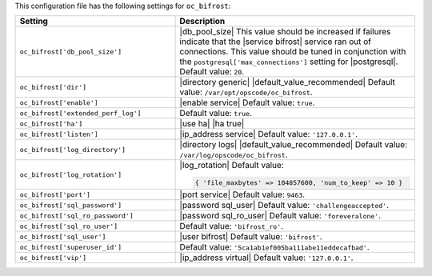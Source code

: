 .. The contents of this file are included in multiple topics.
.. This file should not be changed in a way that hinders its ability to appear in multiple documentation sets.

This configuration file has the following settings for ``oc_bifrost``:

.. list-table::
   :widths: 200 300
   :header-rows: 1

   * - Setting
     - Description
   * - ``oc_bifrost['db_pool_size']``
     - |db_pool_size| This value should be increased if failures indicate that the |service bifrost| service ran out of connections. This value should be tuned in conjunction with the ``postgresql['max_connections']`` setting for |postgresql|. Default value: ``20``.
   * - ``oc_bifrost['dir']``
     - |directory generic| |default_value_recommended| Default value: ``/var/opt/opscode/oc_bifrost``.
   * - ``oc_bifrost['enable']``
     - |enable service| Default value: ``true``.
   * - ``oc_bifrost['extended_perf_log']``
     - Default value: ``true``.
   * - ``oc_bifrost['ha']``
     - |use ha| |ha true|
   * - ``oc_bifrost['listen']``
     - |ip_address service| Default value: ``'127.0.0.1'``.
   * - ``oc_bifrost['log_directory']``
     - |directory logs| |default_value_recommended| Default value: ``/var/log/opscode/oc_bifrost``.
   * - ``oc_bifrost['log_rotation']``
     - |log_rotation| Default value:

       .. code-block:: ruby

          { 'file_maxbytes' => 104857600, 'num_to_keep' => 10 }

   * - ``oc_bifrost['port']``
     - |port service| Default value: ``9463``.
   * - ``oc_bifrost['sql_password']``
     - |password sql_user| Default value: ``'challengeaccepted'``.
   * - ``oc_bifrost['sql_ro_password']``
     - |password sql_ro_user| Default value: ``'foreveralone'``.
   * - ``oc_bifrost['sql_ro_user']``
     - Default value: ``'bifrost_ro'``.
   * - ``oc_bifrost['sql_user']``
     - |user bifrost| Default value: ``'bifrost'``.
   * - ``oc_bifrost['superuser_id']``
     - Default value: ``'5ca1ab1ef005ba111abe11eddecafbad'``.
   * - ``oc_bifrost['vip']``
     - |ip_address virtual| Default value: ``'127.0.0.1'``.
